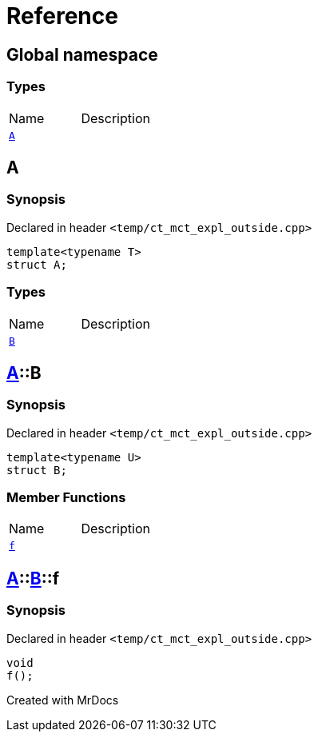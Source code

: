 = Reference
:mrdocs:

[#index]

== Global namespace

===  Types
[cols=2,separator=¦]
|===
¦Name ¦Description
¦xref:A-0e.adoc[`A`]  ¦

|===


[#A-0e]

== A



=== Synopsis

Declared in header `<temp/ct_mct_expl_outside.cpp>`

[source,cpp,subs="verbatim,macros,-callouts"]
----
template<typename T>
struct A;
----

===  Types
[cols=2,separator=¦]
|===
¦Name ¦Description
¦xref:A-0e/B.adoc[`B`]  ¦

|===



:relfileprefix: ../
[#A-0e-B]

== xref:A-0e.adoc[pass:[A]]::B



=== Synopsis

Declared in header `<temp/ct_mct_expl_outside.cpp>`

[source,cpp,subs="verbatim,macros,-callouts"]
----
template<typename U>
struct B;
----

===  Member Functions
[cols=2,separator=¦]
|===
¦Name ¦Description
¦xref:A-0e/B/f.adoc[`f`]  ¦

|===



:relfileprefix: ../../
[#A-0e-B-f]

== xref:A-0e.adoc[pass:[A]]::xref:A-0e/B.adoc[pass:[B]]::f



=== Synopsis

Declared in header `<temp/ct_mct_expl_outside.cpp>`

[source,cpp,subs="verbatim,macros,-callouts"]
----
void
f();
----









[#A-00]


Created with MrDocs
